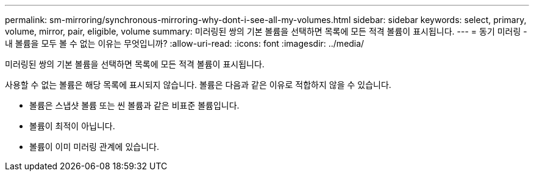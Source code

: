 ---
permalink: sm-mirroring/synchronous-mirroring-why-dont-i-see-all-my-volumes.html 
sidebar: sidebar 
keywords: select, primary, volume, mirror, pair, eligible, volume 
summary: 미러링된 쌍의 기본 볼륨을 선택하면 목록에 모든 적격 볼륨이 표시됩니다. 
---
= 동기 미러링 - 내 볼륨을 모두 볼 수 없는 이유는 무엇입니까?
:allow-uri-read: 
:icons: font
:imagesdir: ../media/


[role="lead"]
미러링된 쌍의 기본 볼륨을 선택하면 목록에 모든 적격 볼륨이 표시됩니다.

사용할 수 없는 볼륨은 해당 목록에 표시되지 않습니다. 볼륨은 다음과 같은 이유로 적합하지 않을 수 있습니다.

* 볼륨은 스냅샷 볼륨 또는 씬 볼륨과 같은 비표준 볼륨입니다.
* 볼륨이 최적이 아닙니다.
* 볼륨이 이미 미러링 관계에 있습니다.

